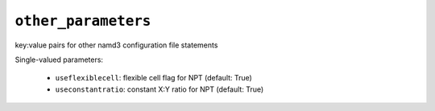 .. _config_ref tasks make_membrane_system bilayer relaxation_protocols quilt md other_parameters:

``other_parameters``
====================

key:value pairs for other namd3 configuration file statements

Single-valued parameters:

  * ``useflexiblecell``: flexible cell flag for NPT (default: True)

  * ``useconstantratio``: constant X:Y ratio for NPT (default: True)



.. raw:: html

   <div class="autogen-footer">
     <p>This page was generated by ycleptic v1.8.1 on 2025-08-11.</p>
   </div>